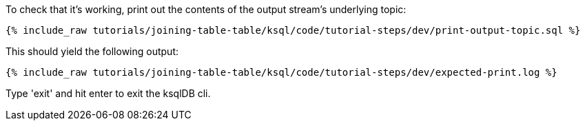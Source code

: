To check that it's working, print out the contents of the output stream's underlying topic:

+++++
<pre class="snippet"><code class="sql">{% include_raw tutorials/joining-table-table/ksql/code/tutorial-steps/dev/print-output-topic.sql %}</code></pre>
+++++

This should yield the following output:
+++++
<pre class="snippet"><code class="shell">{% include_raw tutorials/joining-table-table/ksql/code/tutorial-steps/dev/expected-print.log %}</code></pre>
+++++

Type 'exit' and hit enter to exit the ksqlDB cli.
